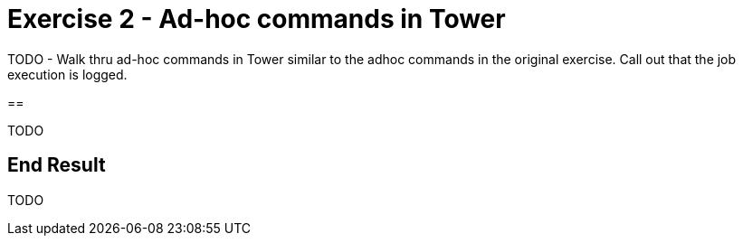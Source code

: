 :icons: font
:imagesdir: images


= Exercise 2 - Ad-hoc commands in Tower

TODO - Walk thru ad-hoc commands in Tower similar to the adhoc commands in the original exercise.  Call out that the job execution is logged.

==

TODO

== End Result

TODO
